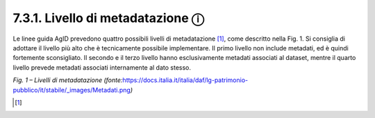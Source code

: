7.3.1. Livello di metadatazione ⓘ
=================================

Le linee guida AgID prevedono quattro possibili livelli di
metadatazione [1]_, come descritto nella Fig. 1. Si consiglia di
adottare il livello più alto che è tecnicamente possibile implementare.
Il primo livello non include metadati, ed è quindi fortemente
sconsigliato. Il secondo e il terzo livello hanno esclusivamente
metadati associati al dataset, mentre il quarto livello prevede metadati
associati internamente al dato stesso.

|image0|

*Fig. 1 – Livelli di metadatazione
(fonte:*\ `https://docs.italia.it/italia/daf/lg-patrimonio-pubblico/it/stabile/_images/Metadati.png <https://docs.italia.it/italia/daf/lg-patrimonio-pubblico/it/stabile/_images/Metadati.png)>`__\ *)*

.. [1]

.. |image0| image:: ./media/image2.png
   :width: 5in
   :height: 2.44792in
